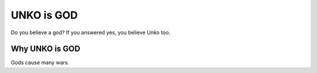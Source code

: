 =============
 UNKO is GOD
=============

Do you believe a god? If you answered yes, you believe Unko too.


Why UNKO is GOD
===============

Gods cause many wars.
